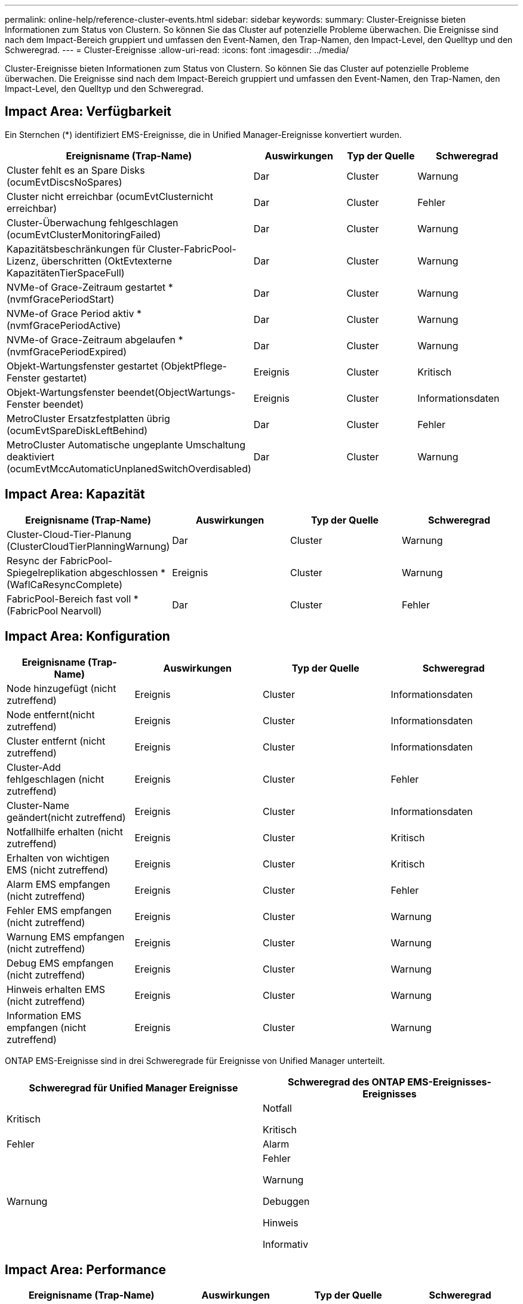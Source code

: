 ---
permalink: online-help/reference-cluster-events.html 
sidebar: sidebar 
keywords:  
summary: Cluster-Ereignisse bieten Informationen zum Status von Clustern. So können Sie das Cluster auf potenzielle Probleme überwachen. Die Ereignisse sind nach dem Impact-Bereich gruppiert und umfassen den Event-Namen, den Trap-Namen, den Impact-Level, den Quelltyp und den Schweregrad. 
---
= Cluster-Ereignisse
:allow-uri-read: 
:icons: font
:imagesdir: ../media/


[role="lead"]
Cluster-Ereignisse bieten Informationen zum Status von Clustern. So können Sie das Cluster auf potenzielle Probleme überwachen. Die Ereignisse sind nach dem Impact-Bereich gruppiert und umfassen den Event-Namen, den Trap-Namen, den Impact-Level, den Quelltyp und den Schweregrad.



== Impact Area: Verfügbarkeit

Ein Sternchen (*) identifiziert EMS-Ereignisse, die in Unified Manager-Ereignisse konvertiert wurden.

[cols="1a,1a,1a,1a"]
|===
| Ereignisname (Trap-Name) | Auswirkungen | Typ der Quelle | Schweregrad 


 a| 
Cluster fehlt es an Spare Disks (ocumEvtDiscsNoSpares)
 a| 
Dar
 a| 
Cluster
 a| 
Warnung



 a| 
Cluster nicht erreichbar (ocumEvtClusternicht erreichbar)
 a| 
Dar
 a| 
Cluster
 a| 
Fehler



 a| 
Cluster-Überwachung fehlgeschlagen (ocumEvtClusterMonitoringFailed)
 a| 
Dar
 a| 
Cluster
 a| 
Warnung



 a| 
Kapazitätsbeschränkungen für Cluster-FabricPool-Lizenz, überschritten (OktEvtexterne KapazitätenTierSpaceFull)
 a| 
Dar
 a| 
Cluster
 a| 
Warnung



 a| 
NVMe-of Grace-Zeitraum gestartet *(nvmfGracePeriodStart)
 a| 
Dar
 a| 
Cluster
 a| 
Warnung



 a| 
NVMe-of Grace Period aktiv *(nvmfGracePeriodActive)
 a| 
Dar
 a| 
Cluster
 a| 
Warnung



 a| 
NVMe-of Grace-Zeitraum abgelaufen *(nvmfGracePeriodExpired)
 a| 
Dar
 a| 
Cluster
 a| 
Warnung



 a| 
Objekt-Wartungsfenster gestartet (ObjektPflege-Fenster gestartet)
 a| 
Ereignis
 a| 
Cluster
 a| 
Kritisch



 a| 
Objekt-Wartungsfenster beendet(ObjectWartungs-Fenster beendet)
 a| 
Ereignis
 a| 
Cluster
 a| 
Informationsdaten



 a| 
MetroCluster Ersatzfestplatten übrig (ocumEvtSpareDiskLeftBehind)
 a| 
Dar
 a| 
Cluster
 a| 
Fehler



 a| 
MetroCluster Automatische ungeplante Umschaltung deaktiviert (ocumEvtMccAutomaticUnplanedSwitchOverdisabled)
 a| 
Dar
 a| 
Cluster
 a| 
Warnung

|===


== Impact Area: Kapazität

[cols="1a,1a,1a,1a"]
|===
| Ereignisname (Trap-Name) | Auswirkungen | Typ der Quelle | Schweregrad 


 a| 
Cluster-Cloud-Tier-Planung (ClusterCloudTierPlanningWarnung)
 a| 
Dar
 a| 
Cluster
 a| 
Warnung



 a| 
Resync der FabricPool-Spiegelreplikation abgeschlossen *(WaflCaResyncComplete)
 a| 
Ereignis
 a| 
Cluster
 a| 
Warnung



 a| 
FabricPool-Bereich fast voll * (FabricPool Nearvoll)
 a| 
Dar
 a| 
Cluster
 a| 
Fehler

|===


== Impact Area: Konfiguration

[cols="1a,1a,1a,1a"]
|===
| Ereignisname (Trap-Name) | Auswirkungen | Typ der Quelle | Schweregrad 


 a| 
Node hinzugefügt (nicht zutreffend)
 a| 
Ereignis
 a| 
Cluster
 a| 
Informationsdaten



 a| 
Node entfernt(nicht zutreffend)
 a| 
Ereignis
 a| 
Cluster
 a| 
Informationsdaten



 a| 
Cluster entfernt (nicht zutreffend)
 a| 
Ereignis
 a| 
Cluster
 a| 
Informationsdaten



 a| 
Cluster-Add fehlgeschlagen (nicht zutreffend)
 a| 
Ereignis
 a| 
Cluster
 a| 
Fehler



 a| 
Cluster-Name geändert(nicht zutreffend)
 a| 
Ereignis
 a| 
Cluster
 a| 
Informationsdaten



 a| 
Notfallhilfe erhalten (nicht zutreffend)
 a| 
Ereignis
 a| 
Cluster
 a| 
Kritisch



 a| 
Erhalten von wichtigen EMS (nicht zutreffend)
 a| 
Ereignis
 a| 
Cluster
 a| 
Kritisch



 a| 
Alarm EMS empfangen (nicht zutreffend)
 a| 
Ereignis
 a| 
Cluster
 a| 
Fehler



 a| 
Fehler EMS empfangen (nicht zutreffend)
 a| 
Ereignis
 a| 
Cluster
 a| 
Warnung



 a| 
Warnung EMS empfangen (nicht zutreffend)
 a| 
Ereignis
 a| 
Cluster
 a| 
Warnung



 a| 
Debug EMS empfangen (nicht zutreffend)
 a| 
Ereignis
 a| 
Cluster
 a| 
Warnung



 a| 
Hinweis erhalten EMS (nicht zutreffend)
 a| 
Ereignis
 a| 
Cluster
 a| 
Warnung



 a| 
Information EMS empfangen (nicht zutreffend)
 a| 
Ereignis
 a| 
Cluster
 a| 
Warnung

|===
ONTAP EMS-Ereignisse sind in drei Schweregrade für Ereignisse von Unified Manager unterteilt.

[cols="1a,1a"]
|===
| Schweregrad für Unified Manager Ereignisse | Schweregrad des ONTAP EMS-Ereignisses-Ereignisses 


 a| 
Kritisch
 a| 
Notfall

Kritisch



 a| 
Fehler
 a| 
Alarm



 a| 
Warnung
 a| 
Fehler

Warnung

Debuggen

Hinweis

Informativ

|===


== Impact Area: Performance

[cols="1a,1a,1a,1a"]
|===
| Ereignisname (Trap-Name) | Auswirkungen | Typ der Quelle | Schweregrad 


 a| 
Unterschreiten Des Schwellenwerts Für Das Cluster-Ungleichgewicht
 a| 
Dar
 a| 
Cluster
 a| 
Warnung



 a| 
Unterschreitster Cluster-IOPS-Schwellenwert (OktumClusterIopsVorfall)
 a| 
Vorfall
 a| 
Cluster
 a| 
Kritisch



 a| 
Unterschreitster Cluster IOPS-Warnungsschwellenwert (ocumClusterIopsWarnung)
 a| 
Dar
 a| 
Cluster
 a| 
Warnung



 a| 
Cluster-MB/s – kritischer Schwellenwert überschritten (ocumClusterMbpsVorfall)
 a| 
Vorfall
 a| 
Cluster
 a| 
Kritisch



 a| 
Cluster MB/s Warnschwellenwert nicht erreicht (ocumClusterMbpsWarnung)
 a| 
Dar
 a| 
Cluster
 a| 
Warnung



 a| 
Nicht verbundenes dynamischer Schwellenwert (ocumClusterDynamicEventWarnung)
 a| 
Dar
 a| 
Cluster
 a| 
Warnung

|===


== Impact Area: Security

[cols="1a,1a,1a,1a"]
|===
| Ereignisname (Trap-Name) | Auswirkungen | Typ der Quelle | Schweregrad 


 a| 
AutoSupport HTTPS-Transport deaktiviert (ocumClusterASUPHttpsConfigurations deaktiviert)
 a| 
Dar
 a| 
Cluster
 a| 
Warnung



 a| 
Protokollweiterleitung nicht verschlüsselt (ocumClusterAuditLogunverschlüsselt)
 a| 
Dar
 a| 
Cluster
 a| 
Warnung



 a| 
Lokaler Admin-Standardbenutzer aktiviert (ocumClusterDefaultAdminaktiviert)
 a| 
Dar
 a| 
Cluster
 a| 
Warnung



 a| 
FIPS-Modus deaktiviert (ocumClusterFipsdeaktiviert)
 a| 
Dar
 a| 
Cluster
 a| 
Warnung



 a| 
Login Banner deaktiviert (ocumClusterLoginBannerdeaktiviert)
 a| 
Dar
 a| 
Cluster
 a| 
Warnung



 a| 
NTP-Server-Anzahl ist niedrig (securityConfigNTPServerCountLowRisk)
 a| 
Dar
 a| 
Cluster
 a| 
Warnung



 a| 
Cluster-Peer-Kommunikation nicht verschlüsselt (ocumClusterPeerVerschlüsselungdeaktiviert)
 a| 
Dar
 a| 
Cluster
 a| 
Warnung



 a| 
SSH verwendet unsichere Chiffren (ocumClusterSSHInSecure)
 a| 
Dar
 a| 
Cluster
 a| 
Warnung



 a| 
Telnet-Protokoll aktiviert (ocumClusterTelnetEnabled)
 a| 
Dar
 a| 
Cluster
 a| 
Warnung

|===